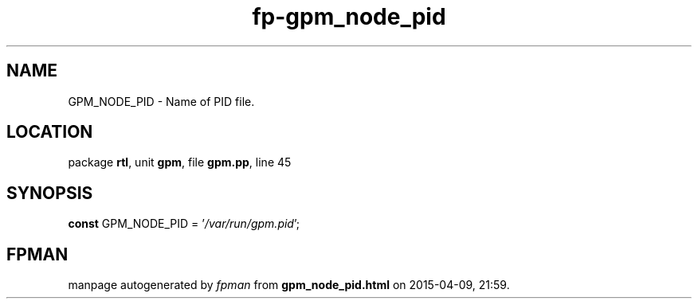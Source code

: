 .\" file autogenerated by fpman
.TH "fp-gpm_node_pid" 3 "2014-03-14" "fpman" "Free Pascal Programmer's Manual"
.SH NAME
GPM_NODE_PID - Name of PID file.
.SH LOCATION
package \fBrtl\fR, unit \fBgpm\fR, file \fBgpm.pp\fR, line 45
.SH SYNOPSIS
\fBconst\fR GPM_NODE_PID = '\fI/var/run/gpm.pid\fR';

.SH FPMAN
manpage autogenerated by \fIfpman\fR from \fBgpm_node_pid.html\fR on 2015-04-09, 21:59.

